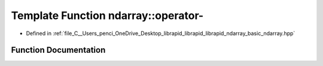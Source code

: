 .. _exhale_function_basic__ndarray_8hpp_1af3047b8fa4491f055ae1494a4ac0e550:

Template Function ndarray::operator-
====================================

- Defined in :ref:`file_C__Users_penci_OneDrive_Desktop_librapid_librapid_librapid_ndarray_basic_ndarray.hpp`


Function Documentation
----------------------


.. doxygenfunction:: ndarray::operator-(const A_T&, const basic_ndarray<B_T, B_A>&)
